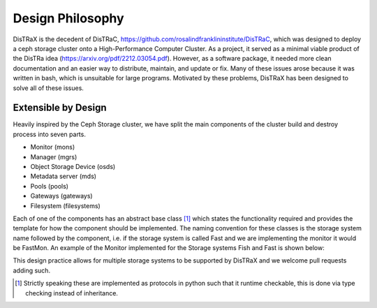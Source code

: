 Design Philosophy
=================

DisTRaX is the decedent of DisTRaC, https://github.com/rosalindfranklininstitute/DisTRaC, which was designed to deploy a ceph storage cluster onto a High-Performance Computer Cluster. As a project, it served as a minimal viable product of the DisTRa idea (https://arxiv.org/pdf/2212.03054.pdf). However, as a software package, it needed more clean documentation and an easier way to distribute, maintain, and update or fix. Many of these issues arose because it was written in bash, which is unsuitable for large programs. Motivated by these problems, DisTRaX has been designed to solve all of these issues.


Extensible by Design
----------------------

Heavily inspired by the Ceph Storage cluster, we have split the main components of the cluster build and destroy process into seven parts.

* Monitor (mons)
* Manager (mgrs)
* Object Storage Device (osds)
* Metadata server (mds)
* Pools (pools)
* Gateways (gateways)
* Filesystem (filesystems)

Each of one of the components has an abstract base class [#]_  which states the functionality required and provides the template for how the component should be implemented. The naming convention for these classes is the storage system name followed by the component, i.e. if the storage system is called Fast and we are implementing the monitor it would be FastMon. An example of the Monitor implemented for the Storage systems Fish and Fast is shown below:

.. |Abstract Base Class| image:: images/abstract.png
  :width: 400
  :alt: Abstract Base Class

|Abstract Base Class|

This design practice allows for multiple storage systems to be supported by DisTRaX and we welcome pull requests adding such.

.. [#] Strictly speaking these are implemented as protocols in python such that it runtime checkable, this is done via type checking instead of inheritance.
